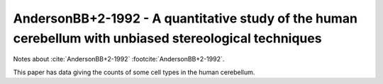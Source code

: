 *******************************************************************************************************
AndersonBB+2-1992 - A quantitative study of the human cerebellum with unbiased stereological techniques
*******************************************************************************************************


Notes about :cite:`AndersonBB+2-1992` :footcite:`AndersonBB+2-1992`.


This paper has data giving the counts of some cell types in the human cerebellum.

.. tbldata:: table_cell_counts
   :id_prefix: d

   Cell type       | Species   | Value           | Reference
   purkinje        | human     | 30.5 x 10^6     | AndersonBB+2-1992
   grannule        | human     | 101,000 x 10^6  | AndersonBB+2-1992
   dentate nucleus | human     | 5.01 x 10^6     | AndersonBB+2-1992

.. footbibliography::
